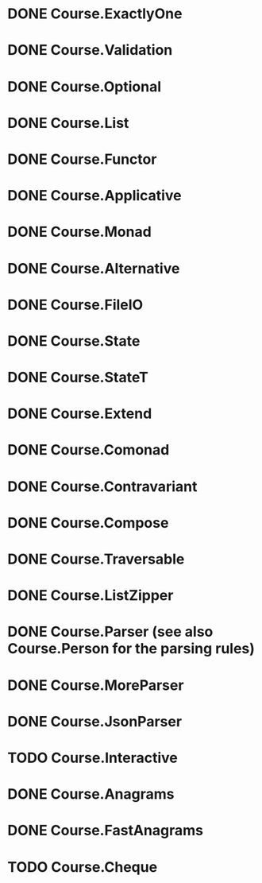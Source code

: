 * DONE Course.ExactlyOne
  CLOSED: [2019-10-13 Sun 17:18]
* DONE Course.Validation
  CLOSED: [2019-10-13 Sun 17:18]
* DONE Course.Optional
  CLOSED: [2019-10-18 Fri 23:08]
* DONE Course.List
  CLOSED: [2019-10-17 Thu 17:00]
* DONE Course.Functor
  CLOSED: [2019-12-03 Tue 20:38]
* DONE Course.Applicative
  CLOSED: [2019-12-05 Thu 16:25]
* DONE Course.Monad
  CLOSED: [2019-12-05 Thu 17:37]
* DONE Course.Alternative
  CLOSED: [2020-02-28 Fri 21:19]
* DONE Course.FileIO
  CLOSED: [2019-12-18 Wed 15:28]
* DONE Course.State
  CLOSED: [2020-01-22 Wed 20:57]
* DONE Course.StateT
  CLOSED: [2020-01-26 Sun 16:12]
* DONE Course.Extend
  CLOSED: [2020-01-26 Sun 16:44]
* DONE Course.Comonad
  CLOSED: [2020-01-26 Sun 17:01]
* DONE Course.Contravariant
  CLOSED: [2020-02-28 Fri 21:47]
* DONE Course.Compose
  CLOSED: [2020-02-11 Tue 20:13]
* DONE Course.Traversable
  CLOSED: [2020-02-14 Fri 14:41]
* DONE Course.ListZipper
  CLOSED: [2020-02-15 Sat 16:56]
* DONE Course.Parser (see also Course.Person for the parsing rules)
  CLOSED: [2020-02-28 Fri 00:56]
* DONE Course.MoreParser
  CLOSED: [2020-03-14 Sat 00:44]
* DONE Course.JsonParser
  CLOSED: [2020-03-27 Fri 21:58]
* TODO Course.Interactive
* DONE Course.Anagrams
  CLOSED: [2020-03-27 Fri 23:27]
* DONE Course.FastAnagrams
  CLOSED: [2020-03-27 Fri 23:27]
* TODO Course.Cheque

